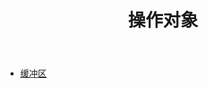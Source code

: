 #+TITLE: 操作对象
#+HTML_HEAD: <link rel="stylesheet" type="text/css" href="css/main.css" />
#+HTML_LINK_UP: elisp.html   
#+HTML_LINK_HOME: elisp.html
#+OPTIONS: num:nil timestamp:nil ^:nil

+ [[file:buffer.org][缓冲区]]

